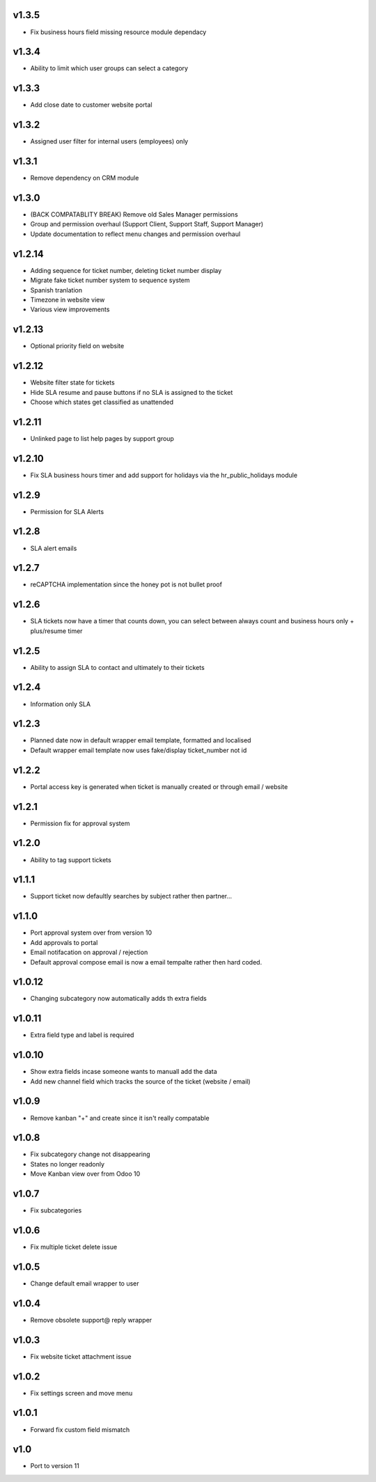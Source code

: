 v1.3.5
======
* Fix business hours field missing resource module dependacy

v1.3.4
======
* Ability to limit which user groups can select a category

v1.3.3
======
* Add close date to customer website portal

v1.3.2
======
* Assigned user filter for internal users (employees) only

v1.3.1
======
* Remove dependency on CRM module

v1.3.0
======
* (BACK COMPATABLITY BREAK) Remove old Sales Manager permissions
* Group and permission overhaul (Support Client, Support Staff, Support Manager)
* Update documentation to reflect menu changes and permission overhaul

v1.2.14
=======
* Adding sequence for ticket number, deleting ticket number display
* Migrate fake ticket number system to sequence system
* Spanish tranlation
* Timezone in website view
* Various view improvements

v1.2.13
=======
* Optional priority field on website

v1.2.12
=======
* Website filter state for tickets
* Hide SLA resume and pause buttons if no SLA is assigned to the ticket
* Choose which states get classified as unattended

v1.2.11
=======
* Unlinked page to list help pages by support group

v1.2.10
=======
* Fix SLA business hours timer and add support for holidays via the hr_public_holidays module

v1.2.9
======
* Permission for SLA Alerts

v1.2.8
======
* SLA alert emails

v1.2.7
======
* reCAPTCHA implementation since the honey pot is not bullet proof

v1.2.6
======
* SLA tickets now have a timer that counts down, you can select between always count and business hours only + plus/resume timer

v1.2.5
======
* Ability to assign SLA to contact and ultimately to their tickets

v1.2.4
======
* Information only SLA

v1.2.3
======
* Planned date now in default wrapper email template, formatted and localised
* Default wrapper email template now uses fake/display ticket_number not id

v1.2.2
======
* Portal access key is generated when ticket is manually created or through email / website

v1.2.1
======
* Permission fix for approval system

v1.2.0
======
* Ability to tag support tickets

v1.1.1
======
* Support ticket now defaultly searches by subject rather then partner...

v1.1.0
======
* Port approval system over from version 10
* Add approvals to portal
* Email notifacation on approval / rejection
* Default approval compose email is now a email tempalte rather then hard coded.

v1.0.12
=======
* Changing subcategory now automatically adds th extra fields

v1.0.11
=======
* Extra field type and label is required

v1.0.10
=======
* Show extra fields incase someone wants to manuall add the data
* Add new channel field which tracks the source of the ticket (website / email)

v1.0.9
======
* Remove kanban "+" and create since it isn't really compatable

v1.0.8
======
* Fix subcategory change not disappearing
* States no longer readonly
* Move Kanban view over from Odoo 10

v1.0.7
======
* Fix subcategories

v1.0.6
======
* Fix multiple ticket delete issue

v1.0.5
======
* Change default email wrapper to user

v1.0.4
======
* Remove obsolete support@ reply wrapper

v1.0.3
======
* Fix website ticket attachment issue

v1.0.2
======
* Fix settings screen and move menu

v1.0.1
======
* Forward fix custom field mismatch

v1.0
====
* Port to version 11